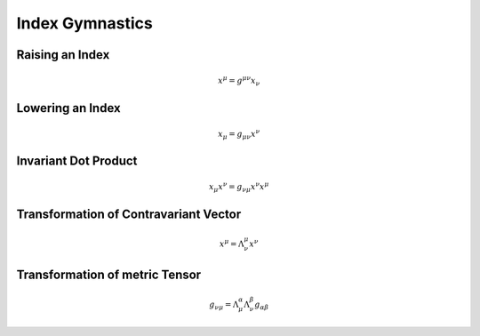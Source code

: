 Index Gymnastics
================

Raising an Index
----------------

.. math::

    x^\mu = g^{\mu\nu} x_\nu

Lowering an Index
-----------------

.. math::

    x_\mu = g_{\mu\nu} x^\nu

Invariant Dot Product
---------------------

.. math::

    x_\mu x^\nu = g_{\nu\mu} x^\nu x^\mu

Transformation of Contravariant Vector
--------------------------------------

.. math::

    x^\mu = \Lambda^\mu_{\;\nu} x^\nu

Transformation of metric Tensor
-------------------------------

.. math::

    g_{\nu\mu} = \Lambda^\alpha_{\;\mu} \Lambda^\beta_{\;\nu} g_{\alpha\beta}
